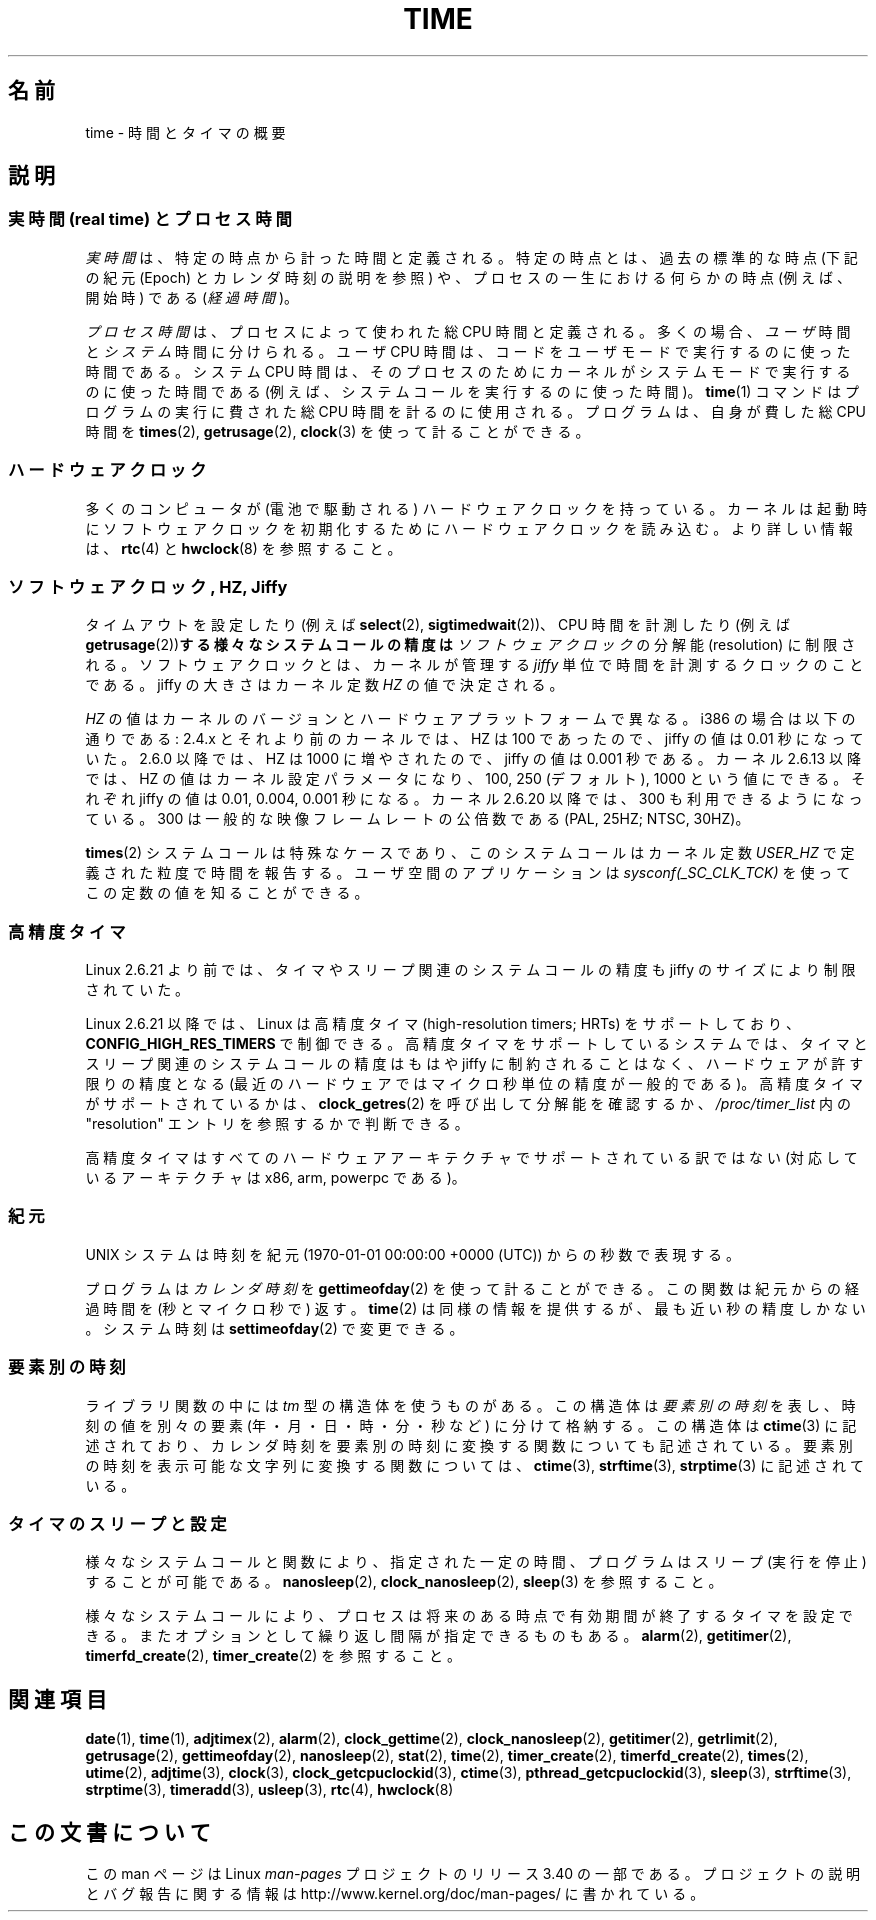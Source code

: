 .\" Copyright (c) 2006 by Michael Kerrisk <mtk.manpages@gmail.com>
.\"
.\" Permission is granted to make and distribute verbatim copies of this
.\" manual provided the copyright notice and this permission notice are
.\" preserved on all copies.
.\"
.\" Permission is granted to copy and distribute modified versions of this
.\" manual under the conditions for verbatim copying, provided that the
.\" entire resulting derived work is distributed under the terms of a
.\" permission notice identical to this one.
.\"
.\" Since the Linux kernel and libraries are constantly changing, this
.\" manual page may be incorrect or out-of-date.  The author(s) assume no
.\" responsibility for errors or omissions, or for damages resulting from
.\" the use of the information contained herein.  The author(s) may not
.\" have taken the same level of care in the production of this manual,
.\" which is licensed free of charge, as they might when working
.\" professionally.
.\"
.\" Formatted or processed versions of this manual, if unaccompanied by
.\" the source, must acknowledge the copyright and authors of this work.
.\"
.\" 2008-06-24, mtk: added some details about where jiffies come into
.\"     play; added section on high-resolution timers.
.\"
.\"*******************************************************************
.\"
.\" This file was generated with po4a. Translate the source file.
.\"
.\"*******************************************************************
.TH TIME 7 2010\-02\-25 Linux "Linux Programmer's Manual"
.SH 名前
time \- 時間とタイマの概要
.SH 説明
.SS "実時間 (real time) とプロセス時間"
\fI実時間\fPは、特定の時点から計った時間と定義される。 特定の時点とは、過去の標準的な時点 (下記の紀元 (Epoch) とカレンダ時刻の説明を参照)
や、 プロセスの一生における何らかの時点 (例えば、開始時) である (\fI経過時間\fP)。

\fIプロセス時間\fPは、プロセスによって使われた総 CPU 時間と定義される。 多くの場合、\fIユーザ\fP時間と\fIシステム\fP時間に分けられる。 ユーザ
CPU 時間は、コードをユーザモードで実行するのに使った時間である。 システム CPU 時間は、そのプロセスのために
カーネルがシステムモードで実行するのに使った時間である (例えば、システムコールを実行するのに使った時間)。 \fBtime\fP(1)
コマンドはプログラムの実行に費された総 CPU 時間を計るのに使用される。 プログラムは、自身が費した総 CPU 時間を \fBtimes\fP(2),
\fBgetrusage\fP(2), \fBclock\fP(3)  を使って計ることができる。
.SS ハードウェアクロック
多くのコンピュータが (電池で駆動される) ハードウェアクロックを持っている。 カーネルは起動時にソフトウェアクロックを初期化するために
ハードウェアクロックを読み込む。 より詳しい情報は、 \fBrtc\fP(4)  と \fBhwclock\fP(8)  を参照すること。
.SS "ソフトウェアクロック, HZ, Jiffy"
.\" semtimedop(), mq_timedwait(), io_getevents(), poll() are the same
.\" futexes and thus sem_timedwait() seem to use high-res timers.
タイムアウトを設定したり (例えば \fBselect\fP(2), \fBsigtimedwait\fP(2))、 CPU 時間を計測したり (例えば
\fBgetrusage\fP(2))\fBする様々なシステムコールの精度は\fP \fIソフトウェアクロック\fP の分解能 (resolution) に制限される。
ソフトウェアクロックとは、カーネルが管理する \fIjiffy\fP 単位で時間を計測するクロックのことである。 jiffy の大きさはカーネル定数
\fIHZ\fP の値で決定される。

\fIHZ\fP の値はカーネルのバージョンとハードウェアプラットフォームで異なる。 i386 の場合は以下の通りである: 2.4.x
とそれより前のカーネルでは、HZ は 100 であったので、 jiffy の値は 0.01 秒になっていた。 2.6.0 以降では、HZ は 1000
に増やされたので、jiffy の値は 0.001 秒である。 カーネル 2.6.13 以降では、HZ の値はカーネル設定パラメータになり、 100,
250 (デフォルト), 1000 という値にできる。 それぞれ jiffy の値は 0.01, 0.004, 0.001 秒になる。 カーネル
2.6.20 以降では、300 も利用できるようになっている。 300 は一般的な映像フレームレートの公倍数である (PAL, 25HZ; NTSC,
30HZ)。

.\" glibc gets this info with a little help from the ELF loader;
.\" see glibc elf/dl-support.c and kernel fs/binfmt_elf.c.
.\"
\fBtimes\fP(2)  システムコールは特殊なケースであり、 このシステムコールはカーネル定数 \fIUSER_HZ\fP
で定義された粒度で時間を報告する。 ユーザ空間のアプリケーションは \fIsysconf(_SC_CLK_TCK)\fP
を使ってこの定数の値を知ることができる。
.SS 高精度タイマ
Linux 2.6.21 より前では、タイマやスリープ関連のシステムコールの精度も jiffy のサイズにより制限されていた。

Linux 2.6.21 以降では、Linux は高精度タイマ (high\-resolution timers; HRTs)  をサポートしており、
\fBCONFIG_HIGH_RES_TIMERS\fP で制御できる。 高精度タイマをサポートしているシステムでは、タイマとスリープ関連のシステムコール
の精度はもはや jiffy に制約されることはなく、 ハードウェアが許す限りの精度となる (最近のハードウェアではマイクロ秒単位の精度が一般的である)。
高精度タイマがサポートされているかは、 \fBclock_getres\fP(2)  を呼び出して分解能を確認するか、 \fI/proc/timer_list\fP
内の "resolution" エントリを参照するかで判断できる。

高精度タイマはすべてのハードウェアアーキテクチャでサポートされている 訳ではない (対応しているアーキテクチャは x86, arm, powerpc
である)。
.SS 紀元
UNIX システムは時刻を 紀元 (1970\-01\-01 00:00:00 +0000 (UTC)) からの秒数で表現する。

プログラムは \fIカレンダ時刻\fP を \fBgettimeofday\fP(2)  を使って計ることができる。 この関数は紀元からの経過時間を
(秒とマイクロ秒で) 返す。 \fBtime\fP(2)  は同様の情報を提供するが、最も近い秒の精度しかない。 システム時刻は
\fBsettimeofday\fP(2)  で変更できる。
.SS 要素別の時刻
ライブラリ関数の中には \fItm\fP 型の構造体を使うものがある。 この構造体は\fI要素別の時刻\fPを表し、 時刻の値を別々の要素
(年・月・日・時・分・秒など) に分けて格納する。 この構造体は \fBctime\fP(3)  に記述されており、カレンダ時刻を要素別の時刻に変換する
関数についても記述されている。 要素別の時刻を表示可能な文字列に変換する関数については、 \fBctime\fP(3), \fBstrftime\fP(3),
\fBstrptime\fP(3)  に記述されている。
.SS タイマのスリープと設定
様々なシステムコールと関数により、指定された一定の時間、 プログラムはスリープ (実行を停止) することが可能である。 \fBnanosleep\fP(2),
\fBclock_nanosleep\fP(2), \fBsleep\fP(3)  を参照すること。

様々なシステムコールにより、プロセスは将来のある時点で 有効期間が終了するタイマを設定できる。 またオプションとして繰り返し間隔が指定できるものもある。
\fBalarm\fP(2), \fBgetitimer\fP(2), \fBtimerfd_create\fP(2), \fBtimer_create\fP(2)
を参照すること。
.SH 関連項目
\fBdate\fP(1), \fBtime\fP(1), \fBadjtimex\fP(2), \fBalarm\fP(2), \fBclock_gettime\fP(2),
\fBclock_nanosleep\fP(2), \fBgetitimer\fP(2), \fBgetrlimit\fP(2), \fBgetrusage\fP(2),
\fBgettimeofday\fP(2), \fBnanosleep\fP(2), \fBstat\fP(2), \fBtime\fP(2),
\fBtimer_create\fP(2), \fBtimerfd_create\fP(2), \fBtimes\fP(2), \fButime\fP(2),
\fBadjtime\fP(3), \fBclock\fP(3), \fBclock_getcpuclockid\fP(3), \fBctime\fP(3),
\fBpthread_getcpuclockid\fP(3), \fBsleep\fP(3), \fBstrftime\fP(3), \fBstrptime\fP(3),
\fBtimeradd\fP(3), \fBusleep\fP(3), \fBrtc\fP(4), \fBhwclock\fP(8)
.SH この文書について
この man ページは Linux \fIman\-pages\fP プロジェクトのリリース 3.40 の一部
である。プロジェクトの説明とバグ報告に関する情報は
http://www.kernel.org/doc/man\-pages/ に書かれている。
